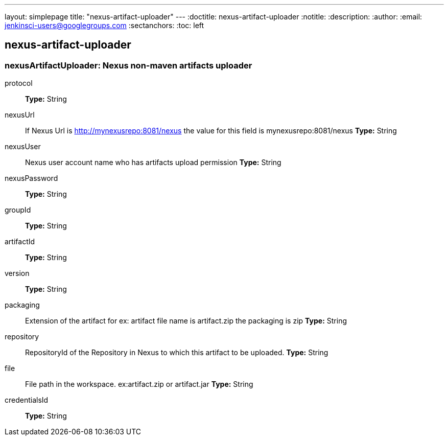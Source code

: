 ---
layout: simplepage
title: "nexus-artifact-uploader"
---
:doctitle: nexus-artifact-uploader
:notitle:
:description:
:author:
:email: jenkinsci-users@googlegroups.com
:sectanchors:
:toc: left

== nexus-artifact-uploader

=== +nexusArtifactUploader+: Nexus non-maven artifacts uploader
+protocol+::
+
*Type:* String


+nexusUrl+::
+
If Nexus Url is http://mynexusrepo:8081/nexus the value for this field is mynexusrepo:8081/nexus
*Type:* String


+nexusUser+::
+
Nexus user account name who has artifacts upload permission
*Type:* String


+nexusPassword+::
+
*Type:* String


+groupId+::
+
*Type:* String


+artifactId+::
+
*Type:* String


+version+::
+
*Type:* String


+packaging+::
+
Extension of the artifact for ex: artifact file name is artifact.zip the packaging is zip
*Type:* String


+repository+::
+
RepositoryId of the Repository in Nexus to which this artifact to be uploaded.
*Type:* String


+file+::
+
File path in the workspace. ex:artifact.zip or artifact.jar
*Type:* String


+credentialsId+::
+
*Type:* String




